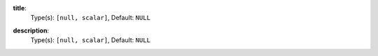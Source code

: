 

.. _generator_env_option_title:

**title**:
  Type(s): ``[null, scalar]``, Default: ``NULL``

  

.. _generator_env_option_description:

**description**:
  Type(s): ``[null, scalar]``, Default: ``NULL``

  